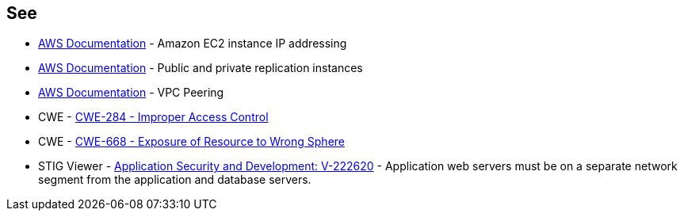 == See

* https://docs.aws.amazon.com/AWSEC2/latest/UserGuide/using-instance-addressing.html[AWS Documentation] - Amazon EC2 instance IP addressing
* https://docs.aws.amazon.com/dms/latest/userguide/CHAP_ReplicationInstance.PublicPrivate.html[AWS Documentation] - Public and private replication instances
* https://docs.aws.amazon.com/vpc/latest/peering/what-is-vpc-peering.html[AWS Documentation] - VPC Peering
* CWE - https://cwe.mitre.org/data/definitions/284[CWE-284 - Improper Access Control]
* CWE - https://cwe.mitre.org/data/definitions/668[CWE-668 - Exposure of Resource to Wrong Sphere]
* STIG Viewer - https://stigviewer.com/stigs/application_security_and_development/2024-12-06/finding/V-222620[Application Security and Development: V-222620] - Application web servers must be on a separate network segment from the application and database servers.
